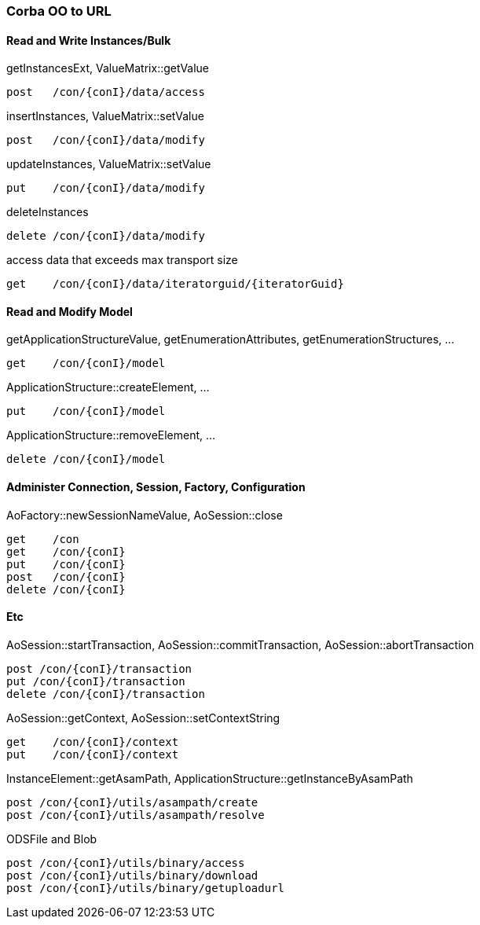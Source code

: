 === Corba OO to URL
:Author:    Andreas Krantz
:Email:     totonga@gmail.com

==== Read and Write Instances/Bulk

.getInstancesExt, ValueMatrix::getValue
----
post   /con/{conI}/data/access
----
.insertInstances, ValueMatrix::setValue
----
post   /con/{conI}/data/modify
----
.updateInstances, ValueMatrix::setValue
----
put    /con/{conI}/data/modify
----
.deleteInstances
----
delete /con/{conI}/data/modify
----

.access data that exceeds max transport size
----
get    /con/{conI}/data/iteratorguid/{iteratorGuid}
----

==== Read and Modify Model

.getApplicationStructureValue, getEnumerationAttributes, getEnumerationStructures, ...
----
get    /con/{conI}/model
----
.ApplicationStructure::createElement, ...
----
put    /con/{conI}/model
----
.ApplicationStructure::removeElement, ...
----
delete /con/{conI}/model
----

==== Administer Connection, Session, Factory, Configuration

.AoFactory::newSessionNameValue, AoSession::close
----
get    /con
get    /con/{conI}
put    /con/{conI}
post   /con/{conI}
delete /con/{conI}
----

==== Etc
.AoSession::startTransaction, AoSession::commitTransaction, AoSession::abortTransaction
----
post /con/{conI}/transaction
put /con/{conI}/transaction
delete /con/{conI}/transaction
----

.AoSession::getContext, AoSession::setContextString
----
get    /con/{conI}/context
put    /con/{conI}/context
----

.InstanceElement::getAsamPath, ApplicationStructure::getInstanceByAsamPath
----
post /con/{conI}/utils/asampath/create
post /con/{conI}/utils/asampath/resolve
----

.ODSFile and Blob
----
post /con/{conI}/utils/binary/access
post /con/{conI}/utils/binary/download
post /con/{conI}/utils/binary/getuploadurl
----